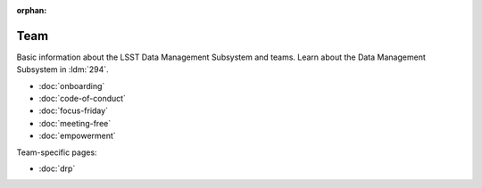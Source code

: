 :orphan:

####
Team
####

Basic information about the LSST Data Management Subsystem and teams.
Learn about the Data Management Subsystem in :ldm:`294`.

- :doc:`onboarding`
- :doc:`code-of-conduct`
- :doc:`focus-friday`
- :doc:`meeting-free`
- :doc:`empowerment`

Team-specific pages:

- :doc:`drp`

